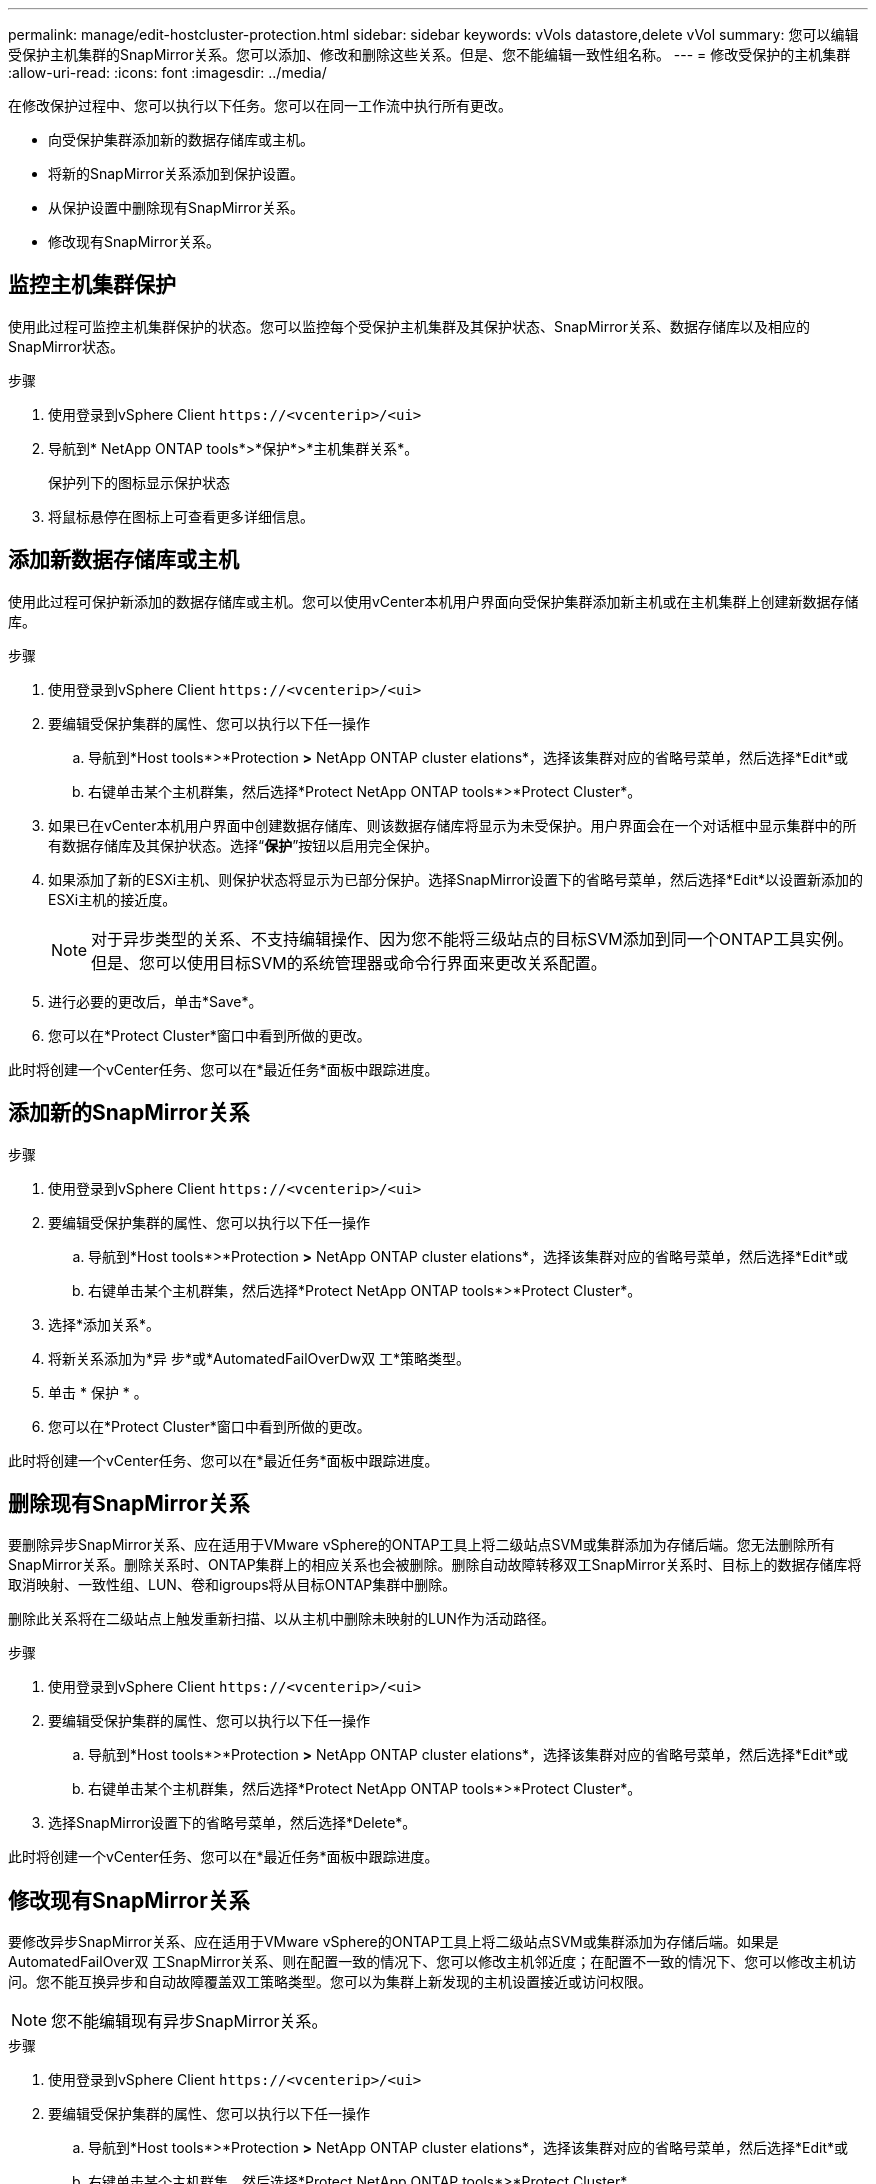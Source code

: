 ---
permalink: manage/edit-hostcluster-protection.html 
sidebar: sidebar 
keywords: vVols datastore,delete vVol 
summary: 您可以编辑受保护主机集群的SnapMirror关系。您可以添加、修改和删除这些关系。但是、您不能编辑一致性组名称。 
---
= 修改受保护的主机集群
:allow-uri-read: 
:icons: font
:imagesdir: ../media/


[role="lead"]
在修改保护过程中、您可以执行以下任务。您可以在同一工作流中执行所有更改。

* 向受保护集群添加新的数据存储库或主机。
* 将新的SnapMirror关系添加到保护设置。
* 从保护设置中删除现有SnapMirror关系。
* 修改现有SnapMirror关系。




== 监控主机集群保护

使用此过程可监控主机集群保护的状态。您可以监控每个受保护主机集群及其保护状态、SnapMirror关系、数据存储库以及相应的SnapMirror状态。

.步骤
. 使用登录到vSphere Client `\https://<vcenterip>/<ui>`
. 导航到* NetApp ONTAP tools*>*保护*>*主机集群关系*。
+
保护列下的图标显示保护状态

. 将鼠标悬停在图标上可查看更多详细信息。




== 添加新数据存储库或主机

使用此过程可保护新添加的数据存储库或主机。您可以使用vCenter本机用户界面向受保护集群添加新主机或在主机集群上创建新数据存储库。

.步骤
. 使用登录到vSphere Client `\https://<vcenterip>/<ui>`
. 要编辑受保护集群的属性、您可以执行以下任一操作
+
.. 导航到*Host tools*>*Protection *>* NetApp ONTAP cluster elations*，选择该集群对应的省略号菜单，然后选择*Edit*或
.. 右键单击某个主机群集，然后选择*Protect NetApp ONTAP tools*>*Protect Cluster*。


. 如果已在vCenter本机用户界面中创建数据存储库、则该数据存储库将显示为未受保护。用户界面会在一个对话框中显示集群中的所有数据存储库及其保护状态。选择“*保护*”按钮以启用完全保护。
. 如果添加了新的ESXi主机、则保护状态将显示为已部分保护。选择SnapMirror设置下的省略号菜单，然后选择*Edit*以设置新添加的ESXi主机的接近度。
+

NOTE: 对于异步类型的关系、不支持编辑操作、因为您不能将三级站点的目标SVM添加到同一个ONTAP工具实例。但是、您可以使用目标SVM的系统管理器或命令行界面来更改关系配置。

. 进行必要的更改后，单击*Save*。
. 您可以在*Protect Cluster*窗口中看到所做的更改。


此时将创建一个vCenter任务、您可以在*最近任务*面板中跟踪进度。



== 添加新的SnapMirror关系

.步骤
. 使用登录到vSphere Client `\https://<vcenterip>/<ui>`
. 要编辑受保护集群的属性、您可以执行以下任一操作
+
.. 导航到*Host tools*>*Protection *>* NetApp ONTAP cluster elations*，选择该集群对应的省略号菜单，然后选择*Edit*或
.. 右键单击某个主机群集，然后选择*Protect NetApp ONTAP tools*>*Protect Cluster*。


. 选择*添加关系*。
. 将新关系添加为*异 步*或*AutomatedFailOverDw双 工*策略类型。
. 单击 * 保护 * 。
. 您可以在*Protect Cluster*窗口中看到所做的更改。


此时将创建一个vCenter任务、您可以在*最近任务*面板中跟踪进度。



== 删除现有SnapMirror关系

要删除异步SnapMirror关系、应在适用于VMware vSphere的ONTAP工具上将二级站点SVM或集群添加为存储后端。您无法删除所有SnapMirror关系。删除关系时、ONTAP集群上的相应关系也会被删除。删除自动故障转移双工SnapMirror关系时、目标上的数据存储库将取消映射、一致性组、LUN、卷和igroups将从目标ONTAP集群中删除。

删除此关系将在二级站点上触发重新扫描、以从主机中删除未映射的LUN作为活动路径。

.步骤
. 使用登录到vSphere Client `\https://<vcenterip>/<ui>`
. 要编辑受保护集群的属性、您可以执行以下任一操作
+
.. 导航到*Host tools*>*Protection *>* NetApp ONTAP cluster elations*，选择该集群对应的省略号菜单，然后选择*Edit*或
.. 右键单击某个主机群集，然后选择*Protect NetApp ONTAP tools*>*Protect Cluster*。


. 选择SnapMirror设置下的省略号菜单，然后选择*Delete*。


此时将创建一个vCenter任务、您可以在*最近任务*面板中跟踪进度。



== 修改现有SnapMirror关系

要修改异步SnapMirror关系、应在适用于VMware vSphere的ONTAP工具上将二级站点SVM或集群添加为存储后端。如果是AutomatedFailOver双 工SnapMirror关系、则在配置一致的情况下、您可以修改主机邻近度；在配置不一致的情况下、您可以修改主机访问。您不能互换异步和自动故障覆盖双工策略类型。您可以为集群上新发现的主机设置接近或访问权限。


NOTE: 您不能编辑现有异步SnapMirror关系。

.步骤
. 使用登录到vSphere Client `\https://<vcenterip>/<ui>`
. 要编辑受保护集群的属性、您可以执行以下任一操作
+
.. 导航到*Host tools*>*Protection *>* NetApp ONTAP cluster elations*，选择该集群对应的省略号菜单，然后选择*Edit*或
.. 右键单击某个主机群集，然后选择*Protect NetApp ONTAP tools*>*Protect Cluster*。


. 如果选择了AutomatedFailOver双 工策略类型、请添加主机邻近度或主机访问详细信息。
. 选择“*保护*”按钮。


此时将创建一个vCenter任务、您可以在*最近任务*面板中跟踪进度。
